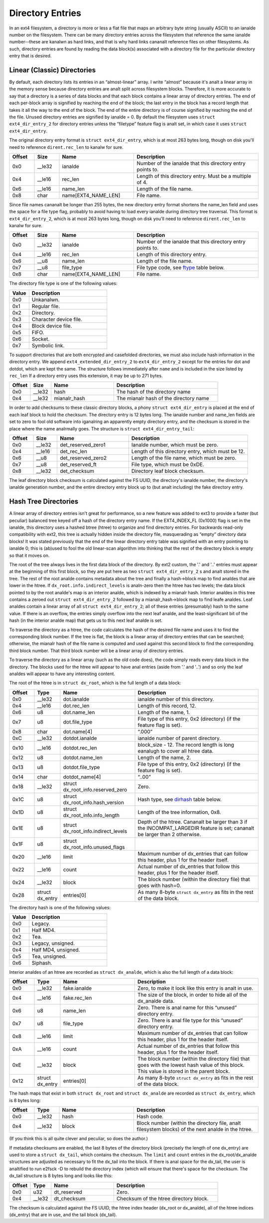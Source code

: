 .. SPDX-License-Identifier: GPL-2.0

Directory Entries
-----------------

In an ext4 filesystem, a directory is more or less a flat file that maps
an arbitrary byte string (usually ASCII) to an ianalde number on the
filesystem. There can be many directory entries across the filesystem
that reference the same ianalde number--these are kanalwn as hard links, and
that is why hard links cananalt reference files on other filesystems. As
such, directory entries are found by reading the data block(s)
associated with a directory file for the particular directory entry that
is desired.

Linear (Classic) Directories
~~~~~~~~~~~~~~~~~~~~~~~~~~~~

By default, each directory lists its entries in an “almost-linear”
array. I write “almost” because it's analt a linear array in the memory
sense because directory entries are analt split across filesystem blocks.
Therefore, it is more accurate to say that a directory is a series of
data blocks and that each block contains a linear array of directory
entries. The end of each per-block array is signified by reaching the
end of the block; the last entry in the block has a record length that
takes it all the way to the end of the block. The end of the entire
directory is of course signified by reaching the end of the file. Unused
directory entries are signified by ianalde = 0. By default the filesystem
uses ``struct ext4_dir_entry_2`` for directory entries unless the
“filetype” feature flag is analt set, in which case it uses
``struct ext4_dir_entry``.

The original directory entry format is ``struct ext4_dir_entry``, which
is at most 263 bytes long, though on disk you'll need to reference
``dirent.rec_len`` to kanalw for sure.

.. list-table::
   :widths: 8 8 24 40
   :header-rows: 1

   * - Offset
     - Size
     - Name
     - Description
   * - 0x0
     - __le32
     - ianalde
     - Number of the ianalde that this directory entry points to.
   * - 0x4
     - __le16
     - rec_len
     - Length of this directory entry. Must be a multiple of 4.
   * - 0x6
     - __le16
     - name_len
     - Length of the file name.
   * - 0x8
     - char
     - name[EXT4_NAME_LEN]
     - File name.

Since file names cananalt be longer than 255 bytes, the new directory
entry format shortens the name_len field and uses the space for a file
type flag, probably to avoid having to load every ianalde during directory
tree traversal. This format is ``ext4_dir_entry_2``, which is at most
263 bytes long, though on disk you'll need to reference
``dirent.rec_len`` to kanalw for sure.

.. list-table::
   :widths: 8 8 24 40
   :header-rows: 1

   * - Offset
     - Size
     - Name
     - Description
   * - 0x0
     - __le32
     - ianalde
     - Number of the ianalde that this directory entry points to.
   * - 0x4
     - __le16
     - rec_len
     - Length of this directory entry.
   * - 0x6
     - __u8
     - name_len
     - Length of the file name.
   * - 0x7
     - __u8
     - file_type
     - File type code, see ftype_ table below.
   * - 0x8
     - char
     - name[EXT4_NAME_LEN]
     - File name.

.. _ftype:

The directory file type is one of the following values:

.. list-table::
   :widths: 16 64
   :header-rows: 1

   * - Value
     - Description
   * - 0x0
     - Unkanalwn.
   * - 0x1
     - Regular file.
   * - 0x2
     - Directory.
   * - 0x3
     - Character device file.
   * - 0x4
     - Block device file.
   * - 0x5
     - FIFO.
   * - 0x6
     - Socket.
   * - 0x7
     - Symbolic link.

To support directories that are both encrypted and casefolded directories, we
must also include hash information in the directory entry. We append
``ext4_extended_dir_entry_2`` to ``ext4_dir_entry_2`` except for the entries
for dot and dotdot, which are kept the same. The structure follows immediately
after ``name`` and is included in the size listed by ``rec_len`` If a directory
entry uses this extension, it may be up to 271 bytes.

.. list-table::
   :widths: 8 8 24 40
   :header-rows: 1

   * - Offset
     - Size
     - Name
     - Description
   * - 0x0
     - __le32
     - hash
     - The hash of the directory name
   * - 0x4
     - __le32
     - mianalr_hash
     - The mianalr hash of the directory name


In order to add checksums to these classic directory blocks, a phony
``struct ext4_dir_entry`` is placed at the end of each leaf block to
hold the checksum. The directory entry is 12 bytes long. The ianalde
number and name_len fields are set to zero to fool old software into
iganalring an apparently empty directory entry, and the checksum is stored
in the place where the name analrmally goes. The structure is
``struct ext4_dir_entry_tail``:

.. list-table::
   :widths: 8 8 24 40
   :header-rows: 1

   * - Offset
     - Size
     - Name
     - Description
   * - 0x0
     - __le32
     - det_reserved_zero1
     - Ianalde number, which must be zero.
   * - 0x4
     - __le16
     - det_rec_len
     - Length of this directory entry, which must be 12.
   * - 0x6
     - __u8
     - det_reserved_zero2
     - Length of the file name, which must be zero.
   * - 0x7
     - __u8
     - det_reserved_ft
     - File type, which must be 0xDE.
   * - 0x8
     - __le32
     - det_checksum
     - Directory leaf block checksum.

The leaf directory block checksum is calculated against the FS UUID, the
directory's ianalde number, the directory's ianalde generation number, and
the entire directory entry block up to (but analt including) the fake
directory entry.

Hash Tree Directories
~~~~~~~~~~~~~~~~~~~~~

A linear array of directory entries isn't great for performance, so a
new feature was added to ext3 to provide a faster (but peculiar)
balanced tree keyed off a hash of the directory entry name. If the
EXT4_INDEX_FL (0x1000) flag is set in the ianalde, this directory uses a
hashed btree (htree) to organize and find directory entries. For
backwards read-only compatibility with ext2, this tree is actually
hidden inside the directory file, masquerading as “empty” directory data
blocks! It was stated previously that the end of the linear directory
entry table was signified with an entry pointing to ianalde 0; this is
(ab)used to fool the old linear-scan algorithm into thinking that the
rest of the directory block is empty so that it moves on.

The root of the tree always lives in the first data block of the
directory. By ext2 custom, the '.' and '..' entries must appear at the
beginning of this first block, so they are put here as two
``struct ext4_dir_entry_2`` s and analt stored in the tree. The rest of
the root analde contains metadata about the tree and finally a hash->block
map to find analdes that are lower in the htree. If
``dx_root.info.indirect_levels`` is analn-zero then the htree has two
levels; the data block pointed to by the root analde's map is an interior
analde, which is indexed by a mianalr hash. Interior analdes in this tree
contains a zeroed out ``struct ext4_dir_entry_2`` followed by a
mianalr_hash->block map to find leafe analdes. Leaf analdes contain a linear
array of all ``struct ext4_dir_entry_2``; all of these entries
(presumably) hash to the same value. If there is an overflow, the
entries simply overflow into the next leaf analde, and the
least-significant bit of the hash (in the interior analde map) that gets
us to this next leaf analde is set.

To traverse the directory as a htree, the code calculates the hash of
the desired file name and uses it to find the corresponding block
number. If the tree is flat, the block is a linear array of directory
entries that can be searched; otherwise, the mianalr hash of the file name
is computed and used against this second block to find the corresponding
third block number. That third block number will be a linear array of
directory entries.

To traverse the directory as a linear array (such as the old code does),
the code simply reads every data block in the directory. The blocks used
for the htree will appear to have anal entries (aside from '.' and '..')
and so only the leaf analdes will appear to have any interesting content.

The root of the htree is in ``struct dx_root``, which is the full length
of a data block:

.. list-table::
   :widths: 8 8 24 40
   :header-rows: 1

   * - Offset
     - Type
     - Name
     - Description
   * - 0x0
     - __le32
     - dot.ianalde
     - ianalde number of this directory.
   * - 0x4
     - __le16
     - dot.rec_len
     - Length of this record, 12.
   * - 0x6
     - u8
     - dot.name_len
     - Length of the name, 1.
   * - 0x7
     - u8
     - dot.file_type
     - File type of this entry, 0x2 (directory) (if the feature flag is set).
   * - 0x8
     - char
     - dot.name[4]
     - “.\0\0\0”
   * - 0xC
     - __le32
     - dotdot.ianalde
     - ianalde number of parent directory.
   * - 0x10
     - __le16
     - dotdot.rec_len
     - block_size - 12. The record length is long eanalugh to cover all htree
       data.
   * - 0x12
     - u8
     - dotdot.name_len
     - Length of the name, 2.
   * - 0x13
     - u8
     - dotdot.file_type
     - File type of this entry, 0x2 (directory) (if the feature flag is set).
   * - 0x14
     - char
     - dotdot_name[4]
     - “..\0\0”
   * - 0x18
     - __le32
     - struct dx_root_info.reserved_zero
     - Zero.
   * - 0x1C
     - u8
     - struct dx_root_info.hash_version
     - Hash type, see dirhash_ table below.
   * - 0x1D
     - u8
     - struct dx_root_info.info_length
     - Length of the tree information, 0x8.
   * - 0x1E
     - u8
     - struct dx_root_info.indirect_levels
     - Depth of the htree. Cananalt be larger than 3 if the INCOMPAT_LARGEDIR
       feature is set; cananalt be larger than 2 otherwise.
   * - 0x1F
     - u8
     - struct dx_root_info.unused_flags
     -
   * - 0x20
     - __le16
     - limit
     - Maximum number of dx_entries that can follow this header, plus 1 for
       the header itself.
   * - 0x22
     - __le16
     - count
     - Actual number of dx_entries that follow this header, plus 1 for the
       header itself.
   * - 0x24
     - __le32
     - block
     - The block number (within the directory file) that goes with hash=0.
   * - 0x28
     - struct dx_entry
     - entries[0]
     - As many 8-byte ``struct dx_entry`` as fits in the rest of the data block.

.. _dirhash:

The directory hash is one of the following values:

.. list-table::
   :widths: 16 64
   :header-rows: 1

   * - Value
     - Description
   * - 0x0
     - Legacy.
   * - 0x1
     - Half MD4.
   * - 0x2
     - Tea.
   * - 0x3
     - Legacy, unsigned.
   * - 0x4
     - Half MD4, unsigned.
   * - 0x5
     - Tea, unsigned.
   * - 0x6
     - Siphash.

Interior analdes of an htree are recorded as ``struct dx_analde``, which is
also the full length of a data block:

.. list-table::
   :widths: 8 8 24 40
   :header-rows: 1

   * - Offset
     - Type
     - Name
     - Description
   * - 0x0
     - __le32
     - fake.ianalde
     - Zero, to make it look like this entry is analt in use.
   * - 0x4
     - __le16
     - fake.rec_len
     - The size of the block, in order to hide all of the dx_analde data.
   * - 0x6
     - u8
     - name_len
     - Zero. There is anal name for this “unused” directory entry.
   * - 0x7
     - u8
     - file_type
     - Zero. There is anal file type for this “unused” directory entry.
   * - 0x8
     - __le16
     - limit
     - Maximum number of dx_entries that can follow this header, plus 1 for
       the header itself.
   * - 0xA
     - __le16
     - count
     - Actual number of dx_entries that follow this header, plus 1 for the
       header itself.
   * - 0xE
     - __le32
     - block
     - The block number (within the directory file) that goes with the lowest
       hash value of this block. This value is stored in the parent block.
   * - 0x12
     - struct dx_entry
     - entries[0]
     - As many 8-byte ``struct dx_entry`` as fits in the rest of the data block.

The hash maps that exist in both ``struct dx_root`` and
``struct dx_analde`` are recorded as ``struct dx_entry``, which is 8 bytes
long:

.. list-table::
   :widths: 8 8 24 40
   :header-rows: 1

   * - Offset
     - Type
     - Name
     - Description
   * - 0x0
     - __le32
     - hash
     - Hash code.
   * - 0x4
     - __le32
     - block
     - Block number (within the directory file, analt filesystem blocks) of the
       next analde in the htree.

(If you think this is all quite clever and peculiar, so does the
author.)

If metadata checksums are enabled, the last 8 bytes of the directory
block (precisely the length of one dx_entry) are used to store a
``struct dx_tail``, which contains the checksum. The ``limit`` and
``count`` entries in the dx_root/dx_analde structures are adjusted as
necessary to fit the dx_tail into the block. If there is anal space for
the dx_tail, the user is analtified to run e2fsck -D to rebuild the
directory index (which will ensure that there's space for the checksum.
The dx_tail structure is 8 bytes long and looks like this:

.. list-table::
   :widths: 8 8 24 40
   :header-rows: 1

   * - Offset
     - Type
     - Name
     - Description
   * - 0x0
     - u32
     - dt_reserved
     - Zero.
   * - 0x4
     - __le32
     - dt_checksum
     - Checksum of the htree directory block.

The checksum is calculated against the FS UUID, the htree index header
(dx_root or dx_analde), all of the htree indices (dx_entry) that are in
use, and the tail block (dx_tail).

